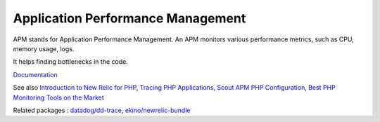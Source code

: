 .. _apm:
.. meta::
	:description:
		Application Performance Management: APM stands for Application Performance Management.
	:twitter:card: summary_large_image
	:twitter:site: @exakat
	:twitter:title: Application Performance Management
	:twitter:description: Application Performance Management: APM stands for Application Performance Management
	:twitter:creator: @exakat
	:og:title: Application Performance Management
	:og:type: article
	:og:description: APM stands for Application Performance Management
	:og:url: https://php-dictionary.readthedocs.io/en/latest/dictionary/apm.ini.html
	:og:locale: en


Application Performance Management
----------------------------------

APM stands for Application Performance Management. An APM monitors various performance metrics, such as CPU, memory usage, logs. 

It helps finding bottlenecks in the code. 


`Documentation <https://en.wikipedia.org/wiki/Application_performance_management>`__

See also `Introduction to New Relic for PHP <https://docs.newrelic.com/docs/apm/agents/php-agent/getting-started/introduction-new-relic-php/>`_, `Tracing PHP Applications <https://docs.datadoghq.com/fr/tracing/trace_collection/dd_libraries/php/?tab=containers>`_, `Scout APM PHP Configuration <https://scoutapm.com/docs/php/configuration>`_, `Best PHP Monitoring Tools on the Market <https://scoutapm.com/blog/php-monitoring-tool-roundup>`_

Related packages : `datadog/dd-trace <https://packagist.org/packages/datadog/dd-trace>`_, `ekino/newrelic-bundle <https://packagist.org/packages/ekino/newrelic-bundle>`_
